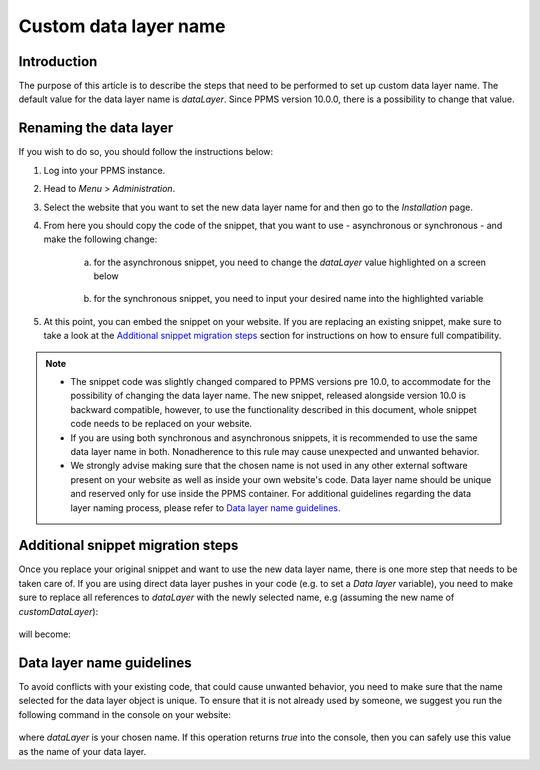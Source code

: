 .. highlight:: js
.. default-domain:: js

Custom data layer name
======================

Introduction
------------
The purpose of this article is to describe the steps that need to be performed to set up custom data layer name. The default value for the data layer name is `dataLayer`. Since PPMS version 10.0.0, there is a possibility to change that value.

Renaming the data layer
-----------------------
If you wish to do so, you should follow the instructions below:

1. Log into your PPMS instance.
#. Head to `Menu` > `Administration`.
#. Select the website that you want to set the new data layer name for and then go to the `Installation` page.
#. From here you should copy the code of the snippet, that you want to use - asynchronous or synchronous - and make the following change:

    a. for the asynchronous snippet, you need to change the `dataLayer` value highlighted on a screen below

        .. image:: ../_static/images/async-container.png
            :alt: Container code for asynchronous tags

    #. for the synchronous snippet, you need to input your desired name into the highlighted variable

        .. image:: ../_static/images/sync-container.png
            :alt: Container code for synchronous tags

#. At this point, you can embed the snippet on your website. If you are replacing an existing snippet, make sure to take a look at the `Additional snippet migration steps`_ section for instructions on how to ensure full compatibility.

.. note::
    - The snippet code was slightly changed compared to PPMS versions pre 10.0, to accommodate for the possibility of changing the data layer name. The new snippet, released alongside version 10.0 is backward compatible, however, to use the functionality described in this document, whole snippet code needs to be replaced on your website.
    - If you are using both synchronous and asynchronous snippets, it is recommended to use the same data layer name in both. Nonadherence to this rule may cause unexpected and unwanted behavior.
    - We strongly advise making sure that the chosen name is not used in any other external software present on your website as well as inside your own website's code. Data layer name should be unique and reserved only for use inside the PPMS container. For additional guidelines regarding the data layer naming process, please refer to `Data layer name guidelines`_.


Additional snippet migration steps
---------------

Once you replace your original snippet and want to use the new data layer name, there is one more step that needs to be taken care of. If you are using direct data layer pushes in your code (e.g. to set a `Data layer` variable), you need to make sure to replace all references to `dataLayer` with the newly selected name, e.g (assuming the new name of `customDataLayer`):

    .. function:: dataLayer.push({event: "test-event"})

will become:

    .. function:: customDataLayer.push({event: "test-event"})

Data layer name guidelines
--------------------------

To avoid conflicts with your existing code, that could cause unwanted behavior, you need to make sure that the name selected for the data layer object is unique. To ensure that it is not already used by someone, we suggest you run the following command in the console on your website:

    .. function:: !Object.keys(window).includes("dataLayer")

where `dataLayer` is your chosen name. If this operation returns `true` into the console, then you can safely use this value as the name of your data layer.

